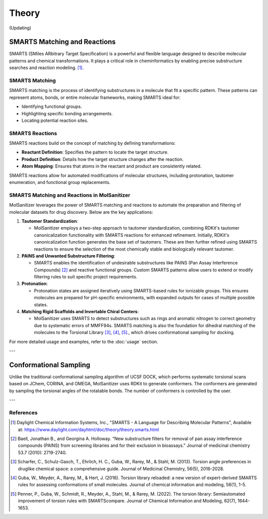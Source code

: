 Theory
######

(Updating)

SMARTS Matching and Reactions
******************************

SMARTS (SMiles ARbitrary Target Specification) is a powerful and flexible language designed to describe molecular patterns and chemical transformations. It plays a critical role in cheminformatics by enabling precise substructure searches and reaction modeling. [1]_.

SMARTS Matching
===============

SMARTS matching is the process of identifying substructures in a molecule that fit a specific pattern. These patterns can represent atoms, bonds, or entire molecular frameworks, making SMARTS ideal for:

- Identifying functional groups.
- Highlighting specific bonding arrangements.
- Locating potential reaction sites.

SMARTS Reactions
================

SMARTS reactions build on the concept of matching by defining transformations:

- **Reactant Definition**: Specifies the pattern to locate the target structure.
- **Product Definition**: Details how the target structure changes after the reaction.
- **Atom Mapping**: Ensures that atoms in the reactant and product are consistently related.

SMARTS reactions allow for automated modifications of molecular structures, including protonation, tautomer enumeration, and functional group replacements.


SMARTS Matching and Reactions in MolSanitizer
================

MolSanitizer leverages the power of SMARTS matching and reactions to automate the preparation and filtering of molecular datasets for drug discovery. Below are the key applications:

1. **Tautomer Standardization**:

   - MolSanitizer employs a two-step approach to tautomer standardization, combining RDKit's tautomer canonicalization functionality with SMARTS reactions for enhanced refinement. Initially, RDKit's canonicalization function generates the base set of tautomers. These are then further refined using SMARTS reactions to ensure the selection of the most chemically stable and biologically relevant tautomer.

2. **PAINS and Unwanted Substructure Filtering**:

   - SMARTS enables the identification of undesirable substructures like PAINS (Pan Assay Interference Compounds) [2]_ and reactive functional groups. Custom SMARTS patterns allow users to extend or modify filtering rules to suit specific project requirements.

3. **Protonation**:

   - Protonation states are assigned iteratively using SMARTS-based rules for ionizable groups. This ensures molecules are prepared for pH-specific environments, with expanded outputs for cases of multiple possible states.


4. **Matching Rigid Scaffolds and Invertable Chiral Centers**:

   - MolSanitizer uses SMARTS to detect substructures such as rings and aromatic nitrogen to correct geometry due to systematic errors of MMFF94s. SMARTS matching is also the foundation for dihedral matching of the molecules to the Torsional Library [3]_, [4]_, [5]_., which drives conformational sampling for docking.

For more detailed usage and examples, refer to the :doc:`usage` section.

---

Conformational Sampling
***********************

Unlike the traditional conformational sampling algorithm of UCSF DOCK, which performs systematic torsional scans based on JChem, CORINA, and OMEGA, MolSanitizer uses RDKit to generate conformers. The conformers are generated by sampling the torsional angles of the rotatable bonds. The number of conformers is controlled by the user.

---

References
==========

.. [1] Daylight Chemical Information Systems, Inc., "SMARTS - A Language for Describing Molecular Patterns",
   Available at: https://www.daylight.com/dayhtml/doc/theory/theory.smarts.html
.. [2] Baell, Jonathan B., and Georgina A. Holloway. "New substructure filters for removal of pan assay interference compounds (PAINS) from screening libraries and for their exclusion in bioassays." Journal of medicinal chemistry 53.7 (2010): 2719-2740.
.. [3] Scharfer, C., Schulz-Gasch, T., Ehrlich, H. C., Guba, W., Rarey, M., & Stahl, M. (2013). Torsion angle preferences in druglike chemical space: a comprehensive guide. Journal of Medicinal Chemistry, 56(5), 2016-2028.
.. [4] Guba, W., Meyder, A., Rarey, M., & Hert, J. (2016). Torsion library reloaded: a new version of expert-derived SMARTS rules for assessing conformations of small molecules. Journal of chemical information and modeling, 56(1), 1-5.
.. [5] Penner, P., Guba, W., Schmidt, R., Meyder, A., Stahl, M., & Rarey, M. (2022). The torsion library: Semiautomated improvement of torsion rules with SMARTScompare. Journal of Chemical Information and Modeling, 62(7), 1644-1653.